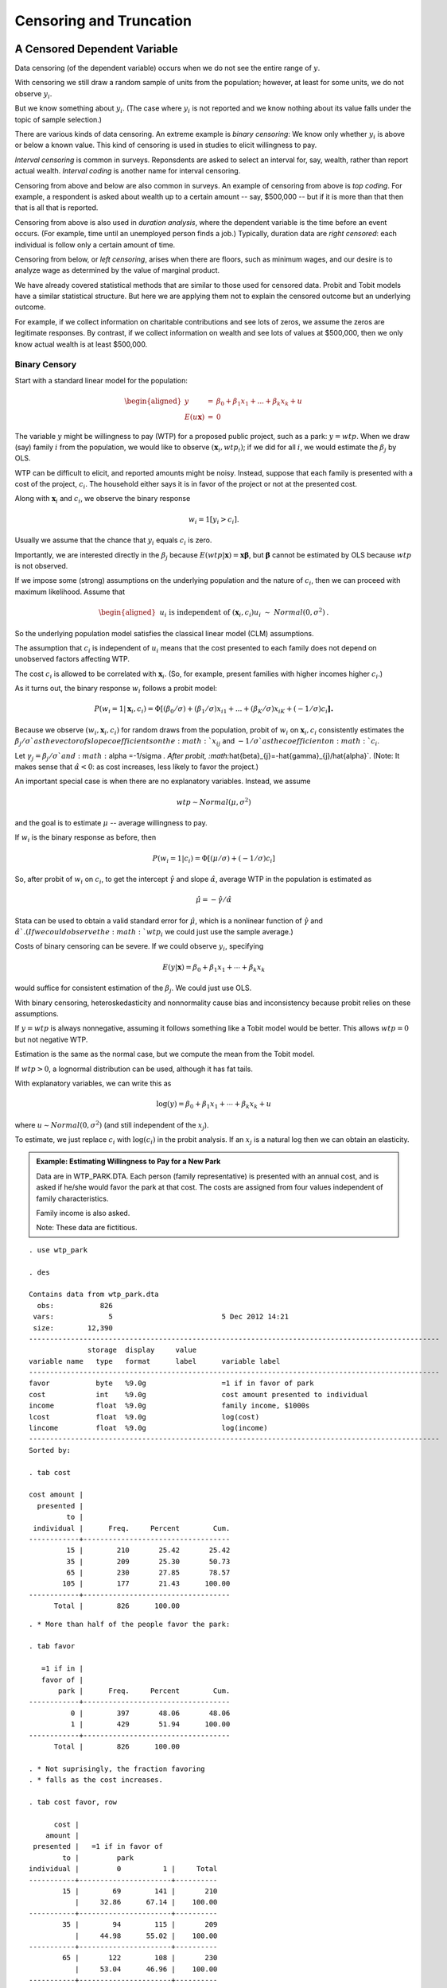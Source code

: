 Censoring and Truncation
****************************


A Censored Dependent Variable
================================

Data censoring (of the dependent variable) occurs when we do not see the entire range of :math:`y`.

With censoring we still draw a random sample of units from the population; however, at least for
some units, we do not observe :math:`y_{i}`.

But we know something about :math:`y_{i}`.  (The case where :math:`y_{i}` is not reported and we
know nothing about its value falls under the topic of sample selection.)

There are various kinds of data censoring. An extreme example is *binary censoring*: We know only
whether :math:`y_{i}` is above or below a known value. This kind of censoring is used in studies to
elicit willingness to pay.

*Interval censoring* is common in surveys.  Reponsdents are asked to select an interval for, say,
wealth, rather than report actual wealth. *Interval coding* is another name for interval censoring.

Censoring from above and below are also common in surveys. An example of censoring from above is
*top coding*. For example, a respondent is asked about wealth up to a certain amount -- say, $500,000
-- but if it is more than that then that is all that is reported.

Censoring from above is also used in *duration analysis*, where the dependent variable is the time
before an event occurs. (For example, time until an unemployed person finds a job.) Typically,
duration data are *right censored*: each individual is follow only a certain amount of time.

Censoring from below, or *left censoring*, arises when there are floors, such as minimum wages, and
our desire is to analyze wage as determined by the value of marginal product.

We have already covered statistical methods that are similar to those used for censored data. Probit
and Tobit models have a similar statistical structure. But here we are applying them not to explain
the censored outcome but an underlying outcome.

For example, if we collect information on charitable contributions and see lots of zeros, we assume
the zeros are legitimate responses. By contrast, if we collect information on wealth and see lots of
values at $500,000, then we only know actual wealth is at least $500,000.

Binary Censory 
--------------

Start with a standard linear model for the population:

.. math::

   \begin{aligned}
        y &=&\beta _{0}+\beta _{1}x_{1}+...+\beta _{k}x_{k}+u \\
        E(u\mathbf{x}) &=&0
   \end{aligned}

The variable :math:`y` might be willingness to pay (WTP) for a proposed public project, such as a
park: :math:`y=wtp`.  When we draw (say) family :math:`i` from the population, we would like to
observe :math:`(\mathbf{x}_{i},wtp_{i})`; if we did for all :math:`i`, we would estimate the
:math:`\beta _{j}` by OLS.

WTP can be difficult to elicit, and reported amounts might be noisy. Instead, suppose that each
family is presented with a cost of the project, :math:`c_{i}`. The household either says it is in
favor of the project or not at the presented cost.

Along with :math:`\mathbf{x}_{i}` and :math:`c_{i}`, we observe the binary response

.. math:: w_{i}=1[y_{i}>c_{i}].

Usually we assume that the chance that :math:`y_{i}` equals :math:`c_{i}` is zero.

Importantly, we are interested directly in the :math:`\beta _{j}` because
:math:`E(wtp|\mathbf{x})=\mathbf{x\beta }`, but :math:`\mathbf{\beta }` cannot be estimated by OLS
because :math:`wtp` is not observed.

If we impose some (strong) assumptions on the underlying population and the nature of :math:`c_{i}`,
then we can proceed with maximum likelihood. Assume that

.. math::

    \begin{aligned} &&u_{i}\text{ is independent of }(\mathbf{x}_{i},c_{i}) \\ u_{i} &\sim
    &Normal(0,\sigma ^{2})\text{.}\end{aligned}

So the underlying population model satisfies the classical linear model (CLM) assumptions.

The assumption that :math:`c_{i}` is independent of :math:`u_{i}` means that the cost presented to
each family does not depend on unobserved factors affecting WTP.

The cost :math:`c_{i}` is allowed to be correlated with :math:`\mathbf{x}_{i}`. (So, for example,
present families with higher incomes higher :math:`c_{i}`.)

As it turns out, the binary response :math:`w_{i}` follows a probit model:

.. math::

   P(w_{i}=1|\mathbf{x}_{i},c_{i})=\Phi \lbrack (\beta _{0}/\sigma )+(\beta
   _{1}/\sigma )x_{i1}+...+(\beta _{K}/\sigma )x_{iK}+(-1/\sigma )c_{i}\mathbf{].}

Because we observe :math:`(w_{i},\mathbf{x}_{i},c_{i})` for random draws from the population,
probit of :math:`w_{i}` on :math:`\mathbf{x}_{i},c_{i}` consistently estimates the :math:`\beta
_{j}/\sigma ` as the vector of slope coefficients on the :math:`x_{ij}` and :math:`-1/\sigma ` as
the coefficient on :math:`c_{i}`.

Let :math:`\gamma _{j}=\beta _{j}/\sigma ` and :math:`\alpha =-1/\sigma `. After probit,
:math:`\hat{\beta}_{j}=-\hat{\gamma}_{j}/\hat{\alpha}`. (Note: It makes sense that
:math:`\hat{\alpha}<0`: as cost increases, less likely to favor the project.)

An important special case is when there are no explanatory variables. Instead, we assume

.. math:: wtp\sim Normal(\mu ,\sigma ^{2})

and the goal is to estimate :math:`\mu` -- average willingness to pay.

If :math:`w_{i}` is the binary response as before, then

.. math:: P(w_{i}=1|c_{i})=\Phi \lbrack (\mu /\sigma )+(-1/\sigma )c_{i}]

So, after probit of :math:`w_{i}` on :math:`c_{i}`, to get the intercept :math:`\hat{\gamma}` and
slope :math:`\hat{\alpha}`, average WTP in the population is estimated as

.. math:: \hat{\mu}=-\hat{\gamma}/\hat{\alpha}

Stata can be used to obtain a valid standard error for :math:`\hat{\mu}`, which is a nonlinear
function of :math:`\hat{\gamma}` and :math:`\hat{\alpha} `. (If we could observe the :math:`wtp_{i}`
we could just use the sample average.)

Costs of binary censoring can be severe. If we could observe :math:`y_{i}`, specifying

.. math:: E(y|\mathbf{x})=\beta _{0}+\beta _{1}x_{1}+\cdots +\beta _{k}x_{k}

would suffice for consistent estimation of the :math:`\beta _{j}`. We could just use OLS.

With binary censoring, heteroskedasticity and nonnormality cause bias and inconsistency because
probit relies on these assumptions.

If :math:`y=wtp` is always nonnegative, assuming it follows something like a Tobit model would be
better. This allows :math:`wtp=0` but not negative WTP.

Estimation is the same as the normal case, but we compute the mean from the Tobit model.

If :math:`wtp>0`, a lognormal distribution can be used, although it has fat tails.

With explanatory variables, we can write this as

.. math:: \log (y)=\beta _{0}+\beta _{1}x_{1}+\cdots +\beta _{k}x_{k}+u

where :math:`u\sim Normal(0,\sigma ^{2})` (and still independent of the :math:`x_{j}`).

To estimate, we just replace :math:`c_{i}` with :math:`\log (c_{i})` in the probit analysis. If an
:math:`x_{j}` is a natural log then we can obtain an elasticity.

.. admonition:: Example: Estimating Willingness to Pay for a New Park

    Data are in WTP\_PARK.DTA. Each person (family representative) is presented with an annual cost,
    and is asked if he/she would favor the park at that cost. The costs are assigned from four values
    independent of family characteristics.

    Family income is also asked.

    Note: These data are fictitious.

::

    . use wtp_park
     
    . des
     
    Contains data from wtp_park.dta
      obs:           826                          
     vars:             5                          5 Dec 2012 14:21
     size:        12,390                          
    --------------------------------------------------------------------------------------------------
                  storage  display     value
    variable name   type   format      label      variable label
    --------------------------------------------------------------------------------------------------
    favor           byte   %9.0g                  =1 if in favor of park
    cost            int    %9.0g                  cost amount presented to individual
    income          float  %9.0g                  family income, $1000s
    lcost           float  %9.0g                  log(cost)
    lincome         float  %9.0g                  log(income)
    --------------------------------------------------------------------------------------------------
    Sorted by:
     
    . tab cost
     
    cost amount |
      presented |
             to |
     individual |      Freq.     Percent        Cum.
    ------------+-----------------------------------
             15 |        210       25.42       25.42
             35 |        209       25.30       50.73
             65 |        230       27.85       78.57
            105 |        177       21.43      100.00
    ------------+-----------------------------------
          Total |        826      100.00

::

    . * More than half of the people favor the park:
     
    . tab favor
     
       =1 if in |
       favor of |
           park |      Freq.     Percent        Cum.
    ------------+-----------------------------------
              0 |        397       48.06       48.06
              1 |        429       51.94      100.00
    ------------+-----------------------------------
          Total |        826      100.00
     
    . * Not suprisingly, the fraction favoring
    . * falls as the cost increases.
     
    . tab cost favor, row
     
          cost |
        amount |
     presented |   =1 if in favor of
            to |         park
    individual |         0          1 |     Total
    -----------+----------------------+----------
            15 |        69        141 |       210 
               |     32.86      67.14 |    100.00 
    -----------+----------------------+----------
            35 |        94        115 |       209 
               |     44.98      55.02 |    100.00 
    -----------+----------------------+----------
            65 |       122        108 |       230 
               |     53.04      46.96 |    100.00 
    -----------+----------------------+----------
           105 |       112         65 |       177 
               |     63.28      36.72 |    100.00 
    -----------+----------------------+----------
         Total |       397        429 |       826 
               |     48.06      51.94 |    100.00 
          Total |      1,103      100.00

::

    . probit favor cost
     
    Probit regression                                 Number of obs   =        826
                                                      LR chi2(1)      =      37.78
                                                      Prob > chi2     =     0.0000
    Log likelihood = -553.03073                       Pseudo R2       =     0.0330
     
    ------------------------------------------------------------------------------
           favor |      Coef.   Std. Err.      z    P>|z|     [95% Conf. Interval]
    -------------+----------------------------------------------------------------
            cost |  -.0083184   .0013655    -6.09   0.000    -.0109948    -.005642
           _cons |   .4925274   .0851899     5.78   0.000     .3255582    .6594965
    ------------------------------------------------------------------------------
     
    . margeff
     
    Average partial effects after probit
          y  = Pr(favor) 
     
    ------------------------------------------------------------------------------
        variable |      Coef.   Std. Err.      z    P>|z|     [95% Conf. Interval]
    -------------+----------------------------------------------------------------
            cost |  -.0031957   .0004868    -6.56   0.000    -.0041499   -.0022415
    ------------------------------------------------------------------------------
     
     
    . * So every $10 of cost reduces probability of favoring by about .032 or 3.2
    . * percentage points.

::

    . * Estimate average WTP:
     
    . nlcom -_b[_cons]/_b[cost]
     
           _nl_1:  -_b[_cons]/_b[cost]
     
    ------------------------------------------------------------------------------
           favor |      Coef.   Std. Err.      z    P>|z|     [95% Conf. Interval]
    -------------+----------------------------------------------------------------
           _nl_1 |   59.20908   5.402223    10.96   0.000     48.62092    69.79724
    ------------------------------------------------------------------------------
     
    . * Estimated average WTP is about $59. This 95% confidence interval is valid.
     
    . * Get the standard deviation of WTP:
     
    . nlcom -1/_b[cost]
     
           _nl_1:  -1/_b[cost]
     
    ------------------------------------------------------------------------------
           favor |      Coef.   Std. Err.      z    P>|z|     [95% Conf. Interval]
    -------------+----------------------------------------------------------------
           _nl_1 |   120.2148   19.73417     6.09   0.000     81.53655    158.8931
    ------------------------------------------------------------------------------
     
    . * If the mean is 59 and SD is 120 and WTP is normally distributed, lots
    . * of people in the population have a negative WTP.
    . * This may be true: some people, especially those living near the site,
    . * might find a new park to be a nuisance.
    . * But the result also could be an artifact of the normality assumption.

::

    . * If we insist WTP >= 0 but allow zero, we can compute the mean WTP
    . * acting as if WTP follows a Tobit model. Of course this gives a
    . * larger mean WTP:
     
    . nlcom normal(_b[_cons])*(-_b[_cons]/_b[cost]) 
               + (-1/_b[cost])*normalden(_b[_cons])
     
    \qquad \qquad \qquad _nl_1:  normal(_b[_cons])*(-_b[_cons]/_b[cost]) 
                    + (-1/_b[cost])*normalden(_b[_cons])
     
    ------------------------------------------------------------------------------
           favor |      Coef.   Std. Err.      z    P>|z|     [95% Conf. Interval]
    -------------+----------------------------------------------------------------
           _nl_1 |   83.26551   8.470907     9.83   0.000     66.66283    99.86818
    ------------------------------------------------------------------------------
     
    . * P(WTP = 0) can be estimated, too:
     
    . nlcom normal(-_b[_cons])
     
           _nl_1:  normal(-_b[_cons])
     
    ------------------------------------------------------------------------------
           favor |      Coef.   Std. Err.      z    P>|z|     [95% Conf. Interval]
    -------------+----------------------------------------------------------------
           _nl_1 |   .3111733   .0301038    10.34   0.000     .2521708    .3701758
    ------------------------------------------------------------------------------
     
    . * We estimate about 31.1% of the population is willing to pay nothing.

::

    . * Does income affect WTP?
     
    . probit favor cost income
     
    Probit regression                                 Number of obs   =        826
                                                      LR chi2(2)      =      55.38
                                                      Prob > chi2     =     0.0000
    Log likelihood = -544.23201                       Pseudo R2       =     0.0484
     
    ------------------------------------------------------------------------------
           favor |      Coef.   Std. Err.      z    P>|z|     [95% Conf. Interval]
    -------------+----------------------------------------------------------------
            cost |  -.0083046   .0013767    -6.03   0.000    -.0110028   -.0056064
          income |   .0035519   .0009026     3.94   0.000     .0017829     .005321
           _cons |   .3081706   .0969558     3.18   0.001     .1181408    .4982003
    ------------------------------------------------------------------------------
     
    . nlcom -_b[income]/_b[cost]
     
           _nl_1:  -_b[income]/_b[cost]
     
    ------------------------------------------------------------------------------
           favor |      Coef.   Std. Err.      z    P>|z|     [95% Conf. Interval]
    -------------+----------------------------------------------------------------
           _nl_1 |   .4277049   .1294219     3.30   0.001     .1740426    .6813673
    ------------------------------------------------------------------------------
     
    . * Every $1000 in income increases mean WTP by about 43 cents.

::

    . * log(income) works a bit better in terms of fit, but the coefficient
    . * is harder to interpret:
     
    . probit favor cost lincome
     
    Probit regression                                 Number of obs   =        826
                                                      LR chi2(2)      =      57.07
                                                      Prob > chi2     =     0.0000
    Log likelihood = -543.38662                       Pseudo R2       =     0.0499
     
    ------------------------------------------------------------------------------
           favor |      Coef.   Std. Err.      z    P>|z|     [95% Conf. Interval]
    -------------+----------------------------------------------------------------
            cost |  -.0083663   .0013788    -6.07   0.000    -.0110687    -.005664
         lincome |   .2235411   .0513154     4.36   0.000     .1229647    .3241174
           _cons |  -.3011861   .2004792    -1.50   0.133    -.6941182    .0917459
    ------------------------------------------------------------------------------

::

    . * A constant elasticity model is appealing but it does assume that
    . * WTP has a lognormal distribution, which means WTP > 0 and that
    . * the distribution has a fat right tail.
     
    . probit favor lcost lincome
     
    Probit regression                                 Number of obs   =        826
                                                      LR chi2(2)      =      58.78
                                                      Prob > chi2     =     0.0000
    Log likelihood = -542.53053                       Pseudo R2       =     0.0514
     
    ------------------------------------------------------------------------------
           favor |      Coef.   Std. Err.      z    P>|z|     [95% Conf. Interval]
    -------------+----------------------------------------------------------------
           lcost |   -.392113   .0632509    -6.20   0.000    -.5160826   -.2681435
         lincome |   .2255349   .0513472     4.39   0.000     .1248963    .3261735
           _cons |    .717898   .2994621     2.40   0.017      .130963    1.304833
    ------------------------------------------------------------------------------
     
    . nlcom -_b[lincome]/_b[lcost]
     
           _nl_1:  -_b[lincome]/_b[lcost]
     
    ------------------------------------------------------------------------------
           favor |      Coef.   Std. Err.      z    P>|z|     [95% Conf. Interval]
    -------------+----------------------------------------------------------------
           _nl_1 |   .5751783   .1585236     3.63   0.000     .2644777    .8858789
    ------------------------------------------------------------------------------
     
    . * It fits a bit better; see log likelihood values.
     
    . * The estimated elasticity of WTP with respect to income is about .58, and
    . * it is statistically different from zero.



Interval Censoring (or Interval Coding)
=======================================

Binary censoring is a special case of interval censoring.

Again assume that the underlying population model is

.. math:: y=\beta _{0}+\beta _{1}x_{1}+...+\beta _{k}x_{k}+u

For random draw :math:`i`, let :math:`c_{i1}<c_{i2}<...<c_{iM}` denote the *known* interval limits.
These are specified as part of the survey design. For example, rather than asking individuals to
report actual annual income, they report the interval that their income falls into.

Often the :math:`c_{im}` do not depend on :math:`i`, but sometimes they do. (Extensions of
WTP example.) If the :math:`c_{im}` change with :math:`i`, the should be independent of the
unobervables, :math:`u_{i}`.

Estimation proceeds by defining a variable denoting the interval that :math:`y_{i}` falls into:

.. math::

   \begin{aligned}
   w_{i} &=&0\text{ \ \ if }y_{i}\leq c_{i1} \\
   w_{i} &=&1\text{ \ \ if }c_{i1}<y_{i}\leq c_{i2} \\
   &&\vdots \\
   w_{i} &=&M\text{ \ \ if }y>c_{iM}\end{aligned}

Remember, we observe only :math:`w_{i}`, not :math:`y_{i}`.

If the linear model for :math:`y` satisfies the classical linear model assumptions (including
homosedkasticity and normality), the :math:`\beta _{j}` and :math:`\sigma ^{2}` can be estimated –
just as if we could observe :math:`y_{i}` and use OLS.

As in the case of binary censoring, when we obtain the interval regression estimates we interpret
the :math:`\hat{\beta}_{j}` *as if* we had been able to run the regression :math:`y_{i}` on
:math:`x_{i1},...,x_{ik}`, :math:`i=1,...,n`.

In Stata, for each observation we specify variables :math:`lower` and :math:`upper`, and these
determine the interval that :math:`y_{i}` falls into. If :math:`y_{i}` is below the smallest
interval value, :math:`c_{i1}`, :math:`lower_{i}` is set to missing. If :math:`y_{i}` is above the
largest interval value, :math:`c_{iM}`, :math:`upper_{i}` is set to missing. ::

    intreg lower upper x1 x2 ... xk

The next example uses data that were interval coded based on :math:`y=nettfa`. Normally we would not
know the :math:`y_{i}`.


.. admonition:: Example: Interval Coding for Net Financial Wealth

    Data in 401KSUBS\_INTCODE.DTA.

::

     
    . use 401ksubs_intcode
    . sum nettfa
     
        Variable |       Obs        Mean    Std. Dev.       Min        Max
    -------------+--------------------------------------------------------
          nettfa |       975    14.87889    57.24609     -59.97   1134.098
     
    . list nettfa lower upper in 1/10
     
         +------------------------+
         | nettfa   lower   upper |
         |------------------------|
      1. |  4.575       0       5 |
      2. |    154      25       . |
      3. |  18.45      10      25 |
      4. |   29.6      25       . |
      5. |      0       .       0 |
         |------------------------|
      6. |  9.687       5      10 |
      7. |    .13       0       5 |
      8. | -21.02       .       0 |
      9. | 24.999      10      25 |
     10. |  2.999       0       5 |
         +------------------------+
     
    . * The intervals are y <= 0, 0 < y <= 5, 5 < y <= 10, 10 < y <= 25, y > 25.

::

    . tab lower
     
          lower |
       interval |
      limit for |
         nettfa |      Freq.     Percent        Cum.
    ------------+-----------------------------------
              0 |        264       41.31       41.31
              5 |         90       14.08       55.40
             10 |        133       20.81       76.21
             25 |        152       23.79      100.00
    ------------+-----------------------------------
          Total |        639      100.00
     
    . * 336 observations have nettfa <= 0

::

    . intreg lower upper inc incsq age agesq male e401k
     
    Interval regression                               Number of obs   =        975
                                                      LR chi2(6)      =     274.90
    Log likelihood = -1446.7593                       Prob > chi2     =     0.0000
     
    ------------------------------------------------------------------------------
                 |      Coef.   Std. Err.      z    P>|z|     [95% Conf. Interval]
    -------------+----------------------------------------------------------------
             inc |   .6263831   .0885805     7.07   0.000     .4527684    .7999977
           incsq |  -.0028399   .0008818    -3.22   0.001    -.0045683   -.0011116
             age |    -.13666   .3724458    -0.37   0.714    -.8666404    .5933204
           agesq |   .0056804   .0043551     1.30   0.192    -.0028554    .0142163
            male |  -.6346241    1.00675    -0.63   0.528    -2.607818     1.33857
           e401k |   6.577516   1.044148     6.30   0.000     4.531023     8.62401
           _cons |  -16.37731   7.627359    -2.15   0.032    -31.32666   -1.427963
    -------------+----------------------------------------------------------------
        /lnsigma |   2.626524   .0368932    71.19   0.000     2.554215    2.698834
    -------------+----------------------------------------------------------------
           sigma |   13.82563   .5100724                       12.8612    14.86239
    ------------------------------------------------------------------------------
     
      Observation summary:       336  left-censored observations
                                   0     uncensored observations
                                 152 right-censored observations
                                 487       interval observations

::

    . * How does this compare if we use the uncensored data in standard OLS
    . * regression?
     
    . reg nettfa inc incsq age agesq male e401k
     
          Source |       SS       df       MS              Number of obs =     975
    -------------+------------------------------           F(  6,   968) =   15.74
           Model |  283681.821     6  47280.3036           Prob > F      =  0.0000
        Residual |  2908228.37   968  3004.36815           R-squared     =  0.0889
    -------------+------------------------------           Adj R-squared =  0.0832
           Total |  3191910.19   974  3277.11518           Root MSE      =  54.812
     
    ------------------------------------------------------------------------------
          nettfa |      Coef.   Std. Err.      t    P>|t|     [95% Conf. Interval]
    -------------+----------------------------------------------------------------
             inc |   1.109313   .3183536     3.48   0.001     .4845707    1.734056
           incsq |  -.0041516   .0031799    -1.31   0.192    -.0103919    .0020888
             age |  -1.946907   1.337097    -1.46   0.146    -4.570849    .6770356
           agesq |   .0335103   .0156526     2.14   0.033     .0027935    .0642272
            male |   2.754853   3.618632     0.76   0.447    -4.346415    9.856121
           e401k |    7.51211   3.778518     1.99   0.047     .0970803    14.92714
           _cons |    3.15536   27.31521     0.12   0.908    -50.44849    56.75921
    ------------------------------------------------------------------------------

::

    . * The OLS estimates are not especially close to the interval regression
    . * estimates, quite likely because nettfa is 
    . * neither homoskedastic nor conditionally normally distributed. Of course,
    . * the conditional mean may be misspecified, too. And it is just one sample of
    . * data.
    . * The interval regression estimates are less sensitive to extreme
    . * values of nettfa. But then we are admitting the underlying distribution
    . * cannot be homoskedastic normal (because then there would not really be
    . * "outliers")

**Violations of the Assumptions**

Unfortunately, heteroskedasticity and nonnormality cause interval regression estimators to be
unreliable (inconsistent). So, like binary censoring, interval censoring is costly.

One way to check robustness of the results: with many intervals, can combine some intervals and
reestimate the parameters using interval regression. If the underlying CLM holds, the estimates
should differ only by sampling error.

Censoring from Above and from Below 
-----------------------------------

Again start with the linear population model

.. math:: y=\beta _{0}+\beta _{1}x_{1}+...+\beta _{k}x_{k}+u

and let :math:`i` denote a random draw. Then we only observe

.. math:: w_{i}=\min (y_{i},c_{i})

where :math:`c_{i}` is the right censoring variable that may change with :math:`i` (but sometimes it
does not).

**Top coding** is a common example of right censoring, where, say, income or wealth is recorded up
to a certain amount, and then we just know whether the value is above the amount.

Censoring of duration data is also common.

Left censoring or censoring from below occurs with minimum wages when we are interested in the value
of marginal product.

In the leading case, :math:`y` follows a classical linear model in the population of interest, that
is, :math:`u` is independent of :math:`\mathbf{x}` and normally distributed. Plus we assume that, if
:math:`c_{i}` changes across :math:`i`, it is independent of :math:`u_{i}` (but may depend on
:math:`\mathbf{x}_{i}).`

When :math:`y` follows a CLM but is censored from above or below, we have the *censored normal
regression model*.

The likelihood function is very similar to that for a Tobit model, but the models have different
purposes. The Tobit model is for corner solution responses without data censoring.

Censored normal regression is to model an underlying linear relationship but account for censoring.

In Stata, the variable that is used is :math:`w_{i}=\min (y_{i},c_{i})`, and an indicator is needed
for whether the data are censored or not. ::

    cnreg w x1 x2 ... xK, cen(cens)

where ``cens`` is the dummy variable equal to one of the observation is censored.

For left censoring, :math:`w_{i}=\max (y_{i},c_{i})` and ``cens`` is :math:`-1` for censored, zero
for uncensored.


.. admonition:: Example: Top Coding of Net Financial Wealth

    Data in 401KSUBS\_TOPCODE.DTA

::

     
    . use 401ksubs_topcode
     
    . * Censoring is at nettfa >= 50.
     
    . sum nettfa nettfac
     
        Variable |       Obs        Mean    Std. Dev.       Min        Max
    -------------+--------------------------------------------------------
          nettfa |       975    35.55443      81.435       -409   1003.126
         nettfac |       975    17.80794    26.73529       -409         50
     
    . tab cens
     
          =1 if |
         nettfa |
       censored |      Freq.     Percent        Cum.
    ------------+-----------------------------------
              0 |        751       77.03       77.03
              1 |        224       22.97      100.00
    ------------+-----------------------------------
          Total |        975      100.00
     
    . * So about 23% of the observations are right censored.

::

    . * First, linear regression using the actual data on nettfa. In real 
    . * applications, we would not be able to do this:
     
    . reg nettfa inc incsq age agesq male e401k, robust
     
    Linear regression                                      Number of obs =     975
                                                           F(  6,   968) =   38.66
                                                           Prob > F      =  0.0000
                                                           R-squared     =  0.2588
                                                           Root MSE      =  70.326
     
    ------------------------------------------------------------------------------
                 |               Robust
          nettfa |      Coef.   Std. Err.      t    P>|t|     [95% Conf. Interval]
    -------------+----------------------------------------------------------------
             inc |  -.4726794   .6361378    -0.74   0.458    -1.721048    .7756887
           incsq |   .0116774   .0054104     2.16   0.031     .0010599    .0222948
             age |  -1.527668   1.838973    -0.83   0.406      -5.1365    2.081165
           agesq |   .0354728   .0221191     1.60   0.109    -.0079341    .0788797
            male |  -9.332761   4.586691    -2.03   0.042    -18.33377   -.3317568
           e401k |   10.70226   4.673405     2.29   0.022     1.531087    19.87343
           _cons |   8.342726   33.27078     0.25   0.802    -56.94843    73.63389
    ------------------------------------------------------------------------------

::

    . cnreg nettfac inc incsq age agesq male e401k, cen(cens)
     
    Censored-normal regression                        Number of obs   =        975
                                                      LR chi2(6)      =     301.64
                                                      Prob > chi2     =     0.0000
    Log likelihood = -3774.6932                       Pseudo R2       =     0.0384
     
    ------------------------------------------------------------------------------
         nettfac |      Coef.   Std. Err.      t    P>|t|     [95% Conf. Interval]
    -------------+----------------------------------------------------------------
             inc |   .7225285   .1192285     6.06   0.000     .4885527    .9565043
           incsq |  -.0018362   .0008255    -2.22   0.026    -.0034562   -.0002162
             age |  -.1480192   .7230439    -0.20   0.838    -1.566932    1.270893
           agesq |   .0122743   .0081677     1.50   0.133    -.0037542    .0283028
            male |  -2.032747   3.123538    -0.65   0.515    -8.162425    4.096931
           e401k |   7.496106    2.00374     3.74   0.000     3.563936    11.42828
           _cons |  -31.34548   15.02683    -2.09   0.037    -60.83437   -1.856601
    -------------+----------------------------------------------------------------
          /sigma |   28.67045   .7756753                      27.14825    30.19264
    ------------------------------------------------------------------------------
      Observation summary:         0  left-censored observations
                                 751     uncensored observations
                                 224 right-censored observations
     
    . * Estimates are, unfortunately, very different. Perhaps because nettfa
    . * is not normally distributed and exhibits heteroskesdasticity. But the 
    . * right censoring is more resilient to large values of nettfa.



A Truncated Sample Based on the Dependent Variable
=====================================================

With *truncated sampling* we ignore part of the population based on the dependent variable
:math:`y`. Thus, we have less information than in a censored sample because we never observe
anything about a certain subset of the population.

Suppose in the financial wealth example we simply ignore the population with :math:`nettfa>50`, that
is, $50,000.  Our sample will not be representative of the entire population.

In general, suppose we ignore the population with :math:`y>c`, where :math:`c` is some fixed value.
Let :math:`f(y|\mathbf{x})` denote the probability density of :math:`y` given :math:`\mathbf{x}` for
the entire population.

When we only sample from the subet with :math:`y\leq c`, the density we are sampling from is

.. math:: \frac{f(y|\mathbf{x})}{P(y\leq c|\mathbf{x})}=\frac{f(y|\mathbf{x})}{F(c|\mathbf{x})}

where :math:`F(\cdot |\mathbf{x})` is the cumulative distribution function associated with
:math:`f(\cdot |\mathbf{x})`.

The rescaling of the density ensures that the the total probability is one.

We can see the consequences of obtaining a truncated sample on the regression line.

Suppose in the population that income is a linear function of education, but we only observe people
if their incomes are less than $50,000.

The *truncated normal regression model* has a normal population distribution.

With truncation on the right at the value 50, the Stata command is ::

    truncreg y x1 ... xK, ul(50)

where ``ul(50)`` means the upper limit is 50.

As with censoring, truncated the sample is costly. We are interested in :math:`E(y|\mathbf{x})=\beta
_{0}+\mathbf{x\beta }` in the entire population, but because of the truncated sampling, we have to
specify an entire population distribution (homoskedastic normal).

Again, differs from the censored normal regression model in that we observe no information on units
in the subpopulation with :math:`y_{i}>c `. In the censored case, we have a random sample of units,
which means we observe :math:`\mathbf{x}_{i}`, and we can use that in estimation.

Because a censored data set contains more information, it is more efficient to use the censored
observations along with uncensored observations. But you can also analyze the data set as a
truncated data set by dropping the censored observations.

If you have a choice, you should use censored regression, not truncated regression.

As with censored regression, we interpret the results *as if* we had been able to run a linear
regression using a random sample from the entire population.

We can have a lower limit instead of an upper limit, and we can also have both.

Sometimes the limits change with :math:`i`.  Hausman and Wise (1974):math:`\ `\ analysis data from a
negative income tax experiment where eligibility depended on family size in addition to income
(where :math:`y=income`).

The general Stata command is ::

    truncreg y x1 ... xK, ll(lower) ul(upper)

where ``lower`` and ``upper`` are variables defined in the data set.

.. admonition:: Example: Truncating the Wealth Distribution

   Now act as if we only sampled people with nettfa < 50

::

     
    . use 401ksubs_topcode 
     
    . truncreg nettfa inc incsq age agesq male e401k, ul(50)
    (note: 224 obs. truncated)
     
    Truncated regression
    Limit:   lower =       -inf                             Number of obs =    751
             upper =         50                             Wald chi2(6)  =  57.16
    Log likelihood = -3351.6879                             Prob > chi2   = 0.0000
     
    ------------------------------------------------------------------------------
          nettfa |      Coef.   Std. Err.      z    P>|z|     [95% Conf. Interval]
    -------------+----------------------------------------------------------------
             inc |   .6447338   .1412821     4.56   0.000      .367826    .9216416
           incsq |  -.0034965   .0010597    -3.30   0.001    -.0055735   -.0014194
             age |   .1806256   .7896731     0.23   0.819    -1.367105    1.728356
           agesq |   .0032957   .0090657     0.36   0.716    -.0144727    .0210641
            male |   .1300546   3.379858     0.04   0.969    -6.494346    6.754455
           e401k |    4.09938   2.224616     1.84   0.065    -.2607873    8.459548
           _cons |  -24.23088   16.15679    -1.50   0.134    -55.89761    7.435844
    -------------+----------------------------------------------------------------
          /sigma |   25.12179   .9167748    27.40   0.000     23.32494    26.91863
    ------------------------------------------------------------------------------

::

    . * If underlying CLM is correct, truncated and censored regression should
    . * give similar answers, with censored more efficient.
     
    . cnreg nettfac inc incsq age agesq male e401k, cen(cens)
     
    Censored-normal regression                        Number of obs   =        975
                                                      LR chi2(6)      =     301.64
                                                      Prob > chi2     =     0.0000
    Log likelihood = -3774.6932                       Pseudo R2       =     0.0384
     
    ------------------------------------------------------------------------------
         nettfac |      Coef.   Std. Err.      t    P>|t|     [95% Conf. Interval]
    -------------+----------------------------------------------------------------
             inc |   .7225285   .1192285     6.06   0.000     .4885527    .9565043
           incsq |  -.0018362   .0008255    -2.22   0.026    -.0034562   -.0002162
             age |  -.1480192   .7230439    -0.20   0.838    -1.566932    1.270893
           agesq |   .0122743   .0081677     1.50   0.133    -.0037542    .0283028
            male |  -2.032747   3.123538    -0.65   0.515    -8.162425    4.096931
           e401k |   7.496106    2.00374     3.74   0.000     3.563936    11.42828
           _cons |  -31.34548   15.02683    -2.09   0.037    -60.83437   -1.856601
    -------------+----------------------------------------------------------------
          /sigma |   28.67045   .7756753                      27.14825    30.19264
    ------------------------------------------------------------------------------
      Observation summary:         0  left-censored observations
                                 751     uncensored observations
                                 224 right-censored observations
     
    . * Not terrible. Censored regression does have smaller standard errors, 
    . * as the theory predicts. But the e401k variable has a notably larger effect 
    . * using cnreg.

::

    . * What would happen if we use regression on the truncated sample?
     
    . reg nettfa inc incsq age agesq male e401k if nettfa < 50
     
          Source |       SS       df       MS              Number of obs =     751
    -------------+------------------------------           F(  6,   744) =   10.06
           Model |  29631.6853     6  4938.61422           Prob > F      =  0.0000
        Residual |  365182.579   744    490.8368           R-squared     =  0.0751
    -------------+------------------------------           Adj R-squared =  0.0676
           Total |  394814.265   750  526.419019           Root MSE      =  22.155
     
    ------------------------------------------------------------------------------
          nettfa |      Coef.   Std. Err.      t    P>|t|     [95% Conf. Interval]
    -------------+----------------------------------------------------------------
             inc |   .5094416   .1113386     4.58   0.000     .2908665    .7280167
           incsq |  -.0027969   .0008422    -3.32   0.001    -.0044503   -.0011434
             age |   .1964479   .6107746     0.32   0.748    -1.002599    1.395495
           agesq |   .0019018   .0069766     0.27   0.785    -.0117944    .0155981
            male |   .1273561   2.616432     0.05   0.961    -5.009113    5.263825
           e401k |   3.121054   1.707491     1.83   0.068    -.2310204    6.473127
           _cons |  -21.14946   12.57893    -1.68   0.093    -45.84388    3.544962
    ------------------------------------------------------------------------------
     
    . * The e401k coefficient is even smaller, and the income coefficients
    . * differ by a lot from truncated regression.

